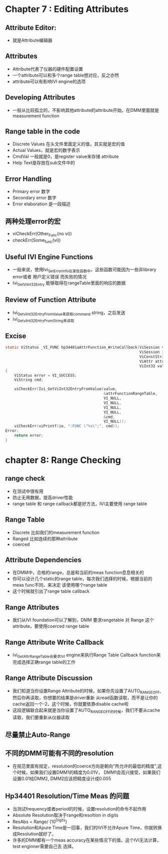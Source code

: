 * Chapter 7 : Editing Attributes
** Attribute Editor:
   + 就是Attribute编辑器
** Attributes
   + Attribute代表了仪器的硬件配置设置
   + 一个attribute可以和多个range table想对应，反之亦然
   + attribute可以有影响IVI engine的选项
** Developing Attributes
   + 一般从比较孤立的，不影响其他attribute的attribute开始，在DMM里面就是measurement function
** Range table in the code
   + Discrete Values 在头文件里面定义的值，其实就是宏的值
   + Actual Values，就是宏的数字表示
   + CmdVal  一般就是0，是register value来存储 attribute
   + Help Text是存放在sub文件中的
** Error Handling 
   + Primary error 数字
   + Secondary error 数字
   + Error elaboration 是一段描述
** 两种处理error的宏
   + viCheckErr(Other_Func(no vi))
   + checkErr(Some_func(vi))
** Useful IVI Engine Functions
   + 一般来说，使用Ivi_SetErrorInfo在某些函数中，这些函数可能因为一些非library error或者 用户定义错误 而失败的情况
   + Ivi_GetViInt32Entry 能够取得在rangeTable里面的响应的数据
** Review of Function Attribute
   + Ivi_GetviInt32EntryFromValue来获取command string，之后发送
   + Ivi_GetviInt32EntryFromString来读取
** Excise
   #+begin_src c
     static ViStatus _VI_FUNC hp34401aAttrFunction_WriteCallback(ViSession vi,
                                                                 ViSession io,
                                                                 ViConstString channelName,
                                                                 ViAttr attributeId,
                                                                 ViInt32 value)
     {
         ViStatus error = VI_SUCCESS;
         ViString cmd;
     
         viCheckErr(Ivi_GetViInt32EntryFromValue(value,
                                                 &attrFunctionRangeTable,
                                                 VI_NULL,
                                                 VI_NULL,
                                                 VI_NULL,
                                                 VI_NULL,
                                                 &cmd,
                                                 VI_NULL));
         viCheckErr(viPrintf(io, ":FUNC \"%s\";", cmd));
     Error:
         return error;
     }
   #+end_src
* chapter 8: Range Checking
** range check
   + 在测试中很有用
   + 防止无用数据，提高driver性能
   + range table 和 range callback都是好方法，IVI主要使用 range table
** Range Table
   + Discrete 比如我们的measurement function
   + Ranged 比如连续的那种attribute
   + coerced 
** Attribute Dependencies
   + 在DMM中，合格的range，总是和当前的meas function息息相关的
   + 你可以设计几个static的range table，每次我们选择的时候，根据当前的meas func不同，来决定
     该使用哪个range table
   + 这个时候就引出了range table callback
** Range Attributes
   + 我们从IVI foundation可以了解到，DMM 要求rangetable 对 Range 这个attribute，要使用coerced range table
** Range Attribute Write Callback
   + Ivi_GetAttrRangeTable会要求IVI engine来执行Range Table Callback function来完成选择正确range table的工作
** Range Attribute Discussion
   + 我们知道当你设置Range Attribute的时候，如果你先设置了AUTO_RANGE_OFF,然后你再读取，你想要的结果是driver重新
     从read函数读取，而不是让你的cache返回一个-2，这个时候，你就要依靠disable cache啦
   + 这段逻辑联合起来就是当你设置了AUTO_RANGE_OFF的时候，我们不要从cache读取，我们要重新从仪器读取
** 尽量禁止Auto-Range
** 不同的DMM可能有不同的resolution
   + 在规范里面有规定，resolution的coerce方向是朝向"所允许的最低的精度",这个时候，如果我们设置DMM1的精度为0.01V，
     DMM1会高兴接受，如果我们设置0.01给DMM2, DMM2应该把精度设计成0.005
** Hp34401 Resolution/Time Meas 的问题
   + 当测试frequency或者period的时候，设置resolution的命令不起作用
   + Absolute Resolution取决于range和resoltion in digits
   + ResAbs = Range/ (10^Digits)
   + Resolution和Apure Time是一回事，我们的IVI不允许Apure Time，你就转换成Resolution就好了。
   + 许多的DMM都有一个meas accuracy在某些情况下的值，这个IVI无法计算，test enginner需要自己去
     选择。

















